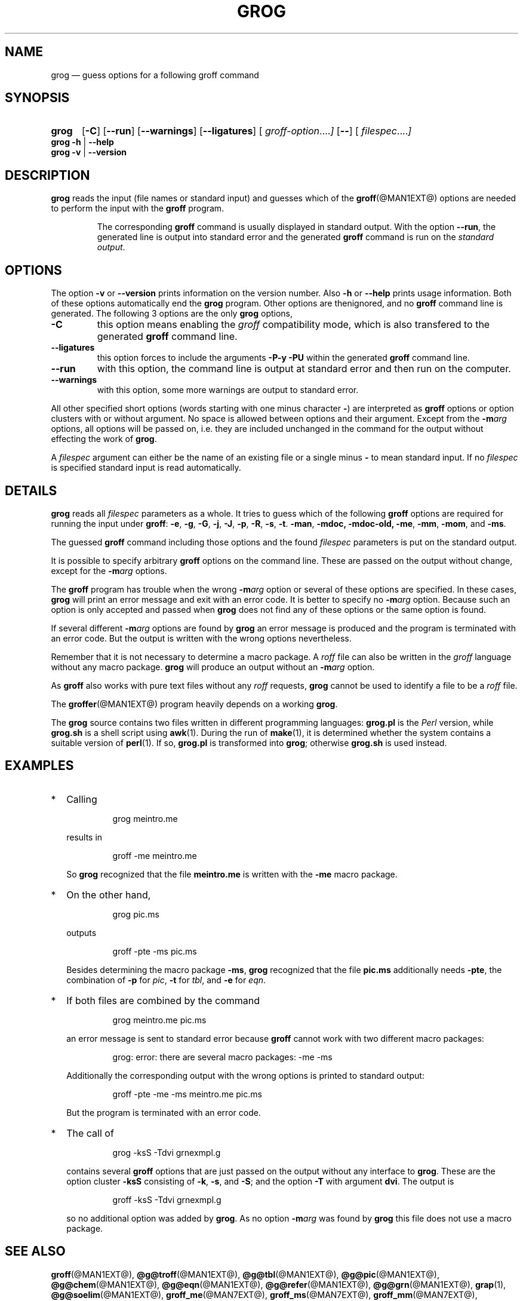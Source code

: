 .TH GROG @MAN1EXT@ "@MDATE@" "Groff Version @VERSION@"
.\" --------------------------------------------------------------------
.SH NAME
grog \[em] guess options for a following groff command
.
.\" The .SH was moved to this place in order to appease `apropos'.
.
.
.\" --------------------------------------------------------------------
.\" Legalese
.\" --------------------------------------------------------------------
.
.ig
grog.1 - man page for grog (section 1)

Source file position:  <groff_source_top>/src/roff/grog/grog.man
Installed position:    $prefix/share/man/man1/grog.1

Last Update: 4 Jul 2014
..
.de copying
Copyright (C) 1989\[en]2003, 2006\[en]2007, 2009\[en]2012, 2014
Free Software Foundation, Inc.
.
Written by James Clark.
Maintained by
.MT wl@gnu.org
Werner Lemberg
.ME .
Rewritten and put under GPL by Bernd Warken <groff-bernd.warken-72@web.de>.
.
.
.P
This file is part of
.IR grog ,
which is part of
.IR groff ,
a free software project.
.
.I groff
is free software; you can redistribute it and/or modify it under the
terms of the
.I GNU General Public License
as published by the
.IR "Free Software Foundation" ,
either
.I version 2
of the License, or (at your option) any later version.
.
.
.P
.I groff
is distributed in the hope that it will be useful, but
.IR "WITHOUT ANY WARRANTY" ;
without even the implied warranty of
.I MERCHANTABILITY
or
.IR "FITNESS FOR A PARTICULAR PURPOSE" .
.
See the
.B GNU General Public License
for more details.

You should have received a copy of the
.I GNU General Public License
along with this program.
.
If not, see
.UR http://\:www.gnu.org/\:licenses/\:gpl-2.0.html
GPL2
.UE .
..
.
.\" --------------------------------------------------------------------
.\" Characters
.\" --------------------------------------------------------------------
.
.ie t .char \[Ellipsis] \f[S]\N'188'\f[P]
.el .char \[Ellipsis] \&.\|.\|.\&\
.\" called by \[Ellipsis]
.
.ie t .char \[Bullet] \[bu]
.el .char \[Bullet] *
.\" used it for `.IP \[Bullet] 2m' (former .Topic)
.
.
.\" --------------------------------------------------------------------
.SH SYNOPSIS
.
.SY grog
.OP \-C
.OP \-\-run
.OP \-\-warnings
.OP \-\-ligatures
.OP \& "\%groff\-option \[Ellipsis]"
.OP \-\-
.OP \& "\%filespec \[Ellipsis]"
.YS
.
.BR "grog \-h " | " \-\-help"
.br
.BR "grog \-v " | " \-\-version"
.
.
.\" --------------------------------------------------------------------
.SH DESCRIPTION
.
.B grog
reads the input (file names or standard input) and guesses which of
the
.BR groff (@MAN1EXT@)
options are needed to perform the input with the
.B groff
program.
.
.
.RS
.P
The corresponding
.B groff
command is usually displayed in standard output.
.
With the option
.BR \-\-run ,
the generated line is output into standard error and the generated
.B groff
command is run on the
.IR "standard output" .
.RE
.
.
.\" --------------------------------------------------------------------
.SH OPTIONS
.
The option
.B \-v
or
.B \-\-version
prints information on the version number.
.
Also
.B \-h
or
.B \-\-help
prints usage information.
.
Both of these options automatically end the
.B grog
program.
.
Other options are thenignored, and no
.B groff
command line is generated.
.
.
The following 3 options are the only
.B grog
options,
.
.TP
.B \-C
this option means enabling the
.I groff
compatibility mode, which is also transfered to the generated
.B groff
command line.
.
.TP
.B \-\-ligatures
this option forces to include the arguments
.B -P-y -PU
within the generated
.B groff
command line.
.
.TP
.B \-\-run
with this option, the command line is output at standard error and
then run on the computer.
.
.TP
.B \-\-warnings
with this option, some more warnings are output to standard error.
.
.
.P
All other specified short options (words starting with one minus
character
.BR \- )
are interpreted as
.B groff
options or option clusters with or without argument.
.
No space is allowed between options and their argument.
.
Except from the
.BI \-m arg
options, all options will be passed on, i.e.\& they are included
unchanged in the command for the output without effecting the work of
.BR grog .
.
.
.P
A
.I filespec
argument can either be the name of an existing file or a single minus
.B \-
to mean standard input.
.
If no
.I filespec
is specified standard input is read automatically.
.
.
.\" --------------------------------------------------------------------
.SH DETAILS
.
.B grog
reads all
.I filespec
parameters as a whole.
.
It tries to guess which of the following
.B groff
options are required for running the input under
.BR groff :
.BR \-e ,
.BR \-g ,
.BR \-G ,
.BR \-j ,
.BR \-J ,
.BR \-p ,
.BR \-R ,
.BR \-s ,
.BR \-t .
.BR \-man ,
.BR \-mdoc,
.BR \-mdoc-old,
.BR \-me ,
.BR \-mm ,
.BR \-mom ,
and
.BR \-ms .
.
.
.P
The guessed
.B groff
command including those options and the found
.I filespec
parameters is put on the standard output.
.
.
.P
It is possible to specify arbitrary
.B groff
options on the command line.
.
These are passed on the output without change, except for the
.BI \-m arg
options.
.
.
.P
The
.B groff
program has trouble when the wrong
.BI \-m arg
option or several of these options are specified.
.
In these cases,
.B grog
will print an error message and exit with an error code.
.
It is better to specify no
.BI \-m arg
option.
.
Because such an option is only accepted and passed when
.B grog
does not find any of these options or the same option is found.
.
.
.P
If several different
.BI \-m arg
options are found by
.B grog
an error message is produced and the program is terminated with an
error code.
.
But the output is written with the wrong options nevertheless.
.
.
.P
Remember that it is not necessary to determine a macro package.
.
A
.I roff
file can also be written in the
.I groff
language without any macro package.
.
.B grog
will produce an output without an
.BI \-m arg
option.
.
.
.P
As
.B groff
also works with pure text files without any
.I roff
requests,
.B grog
cannot be used to identify a file to be a
.I roff
file.
.
.
.P
The
.BR groffer  (@MAN1EXT@)
program heavily depends on a working
.BR grog .
.
.
.P
The
.B grog
source contains two files written in different programming languages:
.
.ft CB
grog.pl
.ft R
is the
.I Perl
version, while
.ft CB
grog.sh
.ft R
is a shell script using
.BR awk (1).
During the run of
.BR make (1),
it is determined whether the system contains a suitable version of
.BR perl (1).
If so,
.ft CB
grog.pl
.ft R
is transformed into
.BR grog ;
otherwise
.ft CB
grog.sh
.ft R
is used instead.
.
.
.\" ####################################################################
.SH EXAMPLES
.\" ####################################################################
.
.IP \[Bullet] 2m
Calling
.RS
.IP
.EX
grog meintro.me
.EE
.RE
.IP
results in
.RS
.EX
.IP
groff \-me meintro.me
.EE
.RE
.
.IP
So
.B grog
recognized that the file
.B meintro.me
is written with the
.B \-me
macro package.
.RE
.
.
.IP \[Bullet] 2m
On the other hand,
.RS
.IP
.EX
grog pic.ms
.EE
.RE
.
.IP
outputs
.
.RS
.IP
.EX
groff \-pte \-ms pic.ms
.EE
.RE
.
.IP
Besides determining the macro package
.BR \-ms ,
.B grog
recognized that the file
.B pic.ms
additionally needs
.BR \-pte ,
the combination of
.B \-p
for
.IR pic ,
.B \-t
for
.IR tbl ,
and
.B \-e
for
.IR eqn .
.RE
.
.
.IP \[Bullet] 2m
If both files are combined by the command
.
.RS
.IP
.EX
grog meintro.me pic.ms
.EE
.RE
.
.IP
an error message is sent to standard error because
.B groff
cannot work with two different macro packages:
.
.RS
.IP
.ft CR
grog: error: there are several macro packages: \-me \-ms
.ft
.RE
.
.IP
Additionally the corresponding output with the wrong options is printed
to standard output:
.
.RS
.IP
.EX
groff \-pte \-me \-ms meintro.me pic.ms
.EE
.RE
.
.IP
But the program is terminated with an error code.
.
.
.IP \[Bullet] 2m
The call of
.
.RS
.IP
.EX
grog \-ksS \-Tdvi grnexmpl.g
.EE
.RE
.
.IP
contains several
.B groff
options that are just passed on the output without any interface to
.BR grog .
These are the option cluster
.B \-ksS
consisting of
.BR \-k ,
.BR \-s ,
and
.BR \-S ;
and the option
.B \-T
with argument
.BR dvi .
The output is
.
.RS
.IP
.EX
groff \-ksS \-Tdvi grnexmpl.g
.EE
.RE
.
.IP
so no additional option was added by
.BR grog .
As no option
.BI \-m arg
was found by
.B grog
this file does not use a macro package.
.
.
.\" --------------------------------------------------------------------
.SH "SEE ALSO"
.ad l
.
.BR groff (@MAN1EXT@),
.BR @g@troff (@MAN1EXT@),
.BR @g@tbl (@MAN1EXT@),
.BR @g@pic (@MAN1EXT@),
.BR @g@chem (@MAN1EXT@),
.BR @g@eqn (@MAN1EXT@),
.BR @g@refer (@MAN1EXT@),
.BR @g@grn (@MAN1EXT@),
.BR grap (1),
.BR @g@soelim (@MAN1EXT@),
.BR groff_me (@MAN7EXT@),
.BR groff_ms (@MAN7EXT@),
.BR groff_mm (@MAN7EXT@),
.BR groff_mom (@MAN7EXT@),
.BR groff_man (@MAN7EXT@),
.BR groffer (@MAN1EXT@)
.
.
.\" --------------------------------------------------------------------
.SH "COPYING"
.
.copying
.
.
.\" --------------------------------------------------------------------
.\" Emacs settings
.\" --------------------------------------------------------------------
.
.\" Local Variables:
.\" mode: nroff
.\" End:
